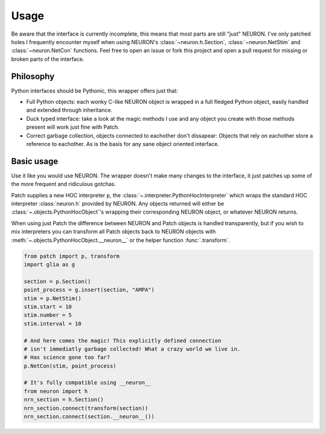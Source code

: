 Usage
=====


.. image:: https://dbbs-static.s3.eu-south-1.amazonaws.com/misc/how-to-patch.gif
   :alt: Inline replacement of NEURON by Patch


Be aware that the interface is currently incomplete, this means that most parts are still
"just" NEURON. I've only patched holes I frequently encounter myself when using NEURON's
:class:`~neuron.h.Section`, :class:`~neuron.NetStim` and :class:`~neuron.NetCon`
functions. Feel free to open an issue or fork this project and open a pull request for
missing or broken parts of the interface.

Philosophy
----------

Python interfaces should be Pythonic, this wrapper offers just that:

* Full Python objects: each wonky C-like NEURON object is wrapped in a full
  fledged Python object, easily handled and extended through inheritance.
* Duck typed interface: take a look at the magic methods I use and any object
  you create with those methods present will work just fine with Patch.
* Correct garbage collection, objects connected to eachother don't dissapear:
  Objects that rely on eachother store a reference to eachother. As is the basis
  for any sane object oriented interface.

Basic usage
-----------

Use it like you would use NEURON. The wrapper doesn't make many changes to the
interface, it just patches up some of the more frequent and ridiculous gotchas.

Patch supplies a new HOC interpreter ``p``, the
:class:`~.interpreter.PythonHocInterpreter` which wraps the standard HOC interpreter
:class:`neuron.h` provided by NEURON. Any objects returned will either be
:class:`~.objects.PythonHocObject`'s wrapping their corresponding NEURON object, or
whatever NEURON returns.

When using just Patch the difference between NEURON and Patch objects is handled
transparently, but if you wish to mix interpreters you can transform all Patch objects
back to NEURON objects with :meth:`~.objects.PythonHocObject.__neuron__` or the helper
function :func:`.transform`.

.. code-block:: python

   from patch import p, transform
   import glia as g

   section = p.Section()
   point_process = g.insert(section, "AMPA")
   stim = p.NetStim()
   stim.start = 10
   stim.number = 5
   stim.interval = 10

   # And here comes the magic! This explicitly defined connection
   # isn't immediatly garbage collected! What a crazy world we live in.
   # Has science gone too far?
   p.NetCon(stim, point_process)

   # It's fully compatible using __neuron__
   from neuron import h
   nrn_section = h.Section()
   nrn_section.connect(transform(section))
   nrn_section.connect(section.__neuron__())
